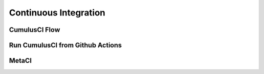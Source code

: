 Continuous Integration
======================

CumulusCI Flow
--------------

Run CumulusCI from Github Actions
---------------------------------

MetaCI
------
